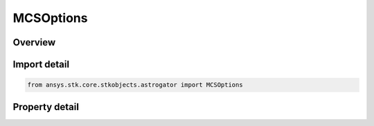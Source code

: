 MCSOptions
==========

.. py:class:: ansys.stk.core.stkobjects.astrogator.MCSOptions

   The MCS Options.

.. py:currentmodule:: MCSOptions

Overview
--------

.. tab-set::

    .. tab-item:: Properties
        
        .. list-table::
            :header-rows: 0
            :widths: auto

            * - :py:attr:`~ansys.stk.core.stkobjects.astrogator.MCSOptions.draw_trajectory_in_2d`
              - If true, Astrogator will draw the trajectory in the 2D Graphics windows as the ephemeris is calculated during the current run.
            * - :py:attr:`~ansys.stk.core.stkobjects.astrogator.MCSOptions.draw_trajectory_in_3d`
              - If true, Astrogator will draw the trajectory in the 3D Graphics windows as the ephemeris is calculated during the current run.
            * - :py:attr:`~ansys.stk.core.stkobjects.astrogator.MCSOptions.update_animation_time_for_all_objects`
              - If true, all other objects will be animated so that they appear at the proper position for the time being computed as the trajectory is calculated.
            * - :py:attr:`~ansys.stk.core.stkobjects.astrogator.MCSOptions.clear_draw_while_calculating_graphics_before_each_run`
              - If true, Astrogator will automatically clear all target iteration graphics of the previous run - in all graphics windows - before the current run draws new calculations.
            * - :py:attr:`~ansys.stk.core.stkobjects.astrogator.MCSOptions.clear_additional_b_plane_points`
              - If true, Astrogator will clear all additional B-Plane points from any previous run - in all graphics windows - before the current run.
            * - :py:attr:`~ansys.stk.core.stkobjects.astrogator.MCSOptions.propagate_on_apply`
              - If true, Astrogator will propagate trajectories whenever you click OK or Apply on the Orbit page. If you want to close the Properties Browser for the satellite without running the MCS, make certain this option is disabled.
            * - :py:attr:`~ansys.stk.core.stkobjects.astrogator.MCSOptions.enable_trajectory_segment_colors`
              - If true, trajectory segments are displayed in the 2D Graphics window in the colors selected for the respective segments; otherwise the color of the trajectory is defined by the 2D Graphics Attributes page.
            * - :py:attr:`~ansys.stk.core.stkobjects.astrogator.MCSOptions.save_numbers_in_raw_format`
              - If true, Astrogator will store satellite information in binary format - to preserve the maximum amount of precision.
            * - :py:attr:`~ansys.stk.core.stkobjects.astrogator.MCSOptions.stopping_condition_time_tolerance`
              - Get or set the time tolerance, which will be applied with respect to desired trip values throughout the MCS. If this value is set to zero, time tolerance will not be applied.
            * - :py:attr:`~ansys.stk.core.stkobjects.astrogator.MCSOptions.enable_segment_controls`
              - If true, Astrogator will automatically add independent variables to differential correctors.
            * - :py:attr:`~ansys.stk.core.stkobjects.astrogator.MCSOptions.enable_segment_results`
              - If true, Astrogator will automatically add dependent variables to differential correctors.
            * - :py:attr:`~ansys.stk.core.stkobjects.astrogator.MCSOptions.enable_logging`
              - If true, target sequences can be set to produce 'run history' log files for differential corrector profiles. By default, a target sequence does not produce a log file.
            * - :py:attr:`~ansys.stk.core.stkobjects.astrogator.MCSOptions.graphics_update_rate`
              - Get or set the rate (between 0 and 1) at which to update graphics. Dimensionless.
            * - :py:attr:`~ansys.stk.core.stkobjects.astrogator.MCSOptions.promote_controls`
              - If true, a target sequence will be able to affect controls and results within a nested target sequence in addition to its own.
            * - :py:attr:`~ansys.stk.core.stkobjects.astrogator.MCSOptions.use_nominal_settings`
              - If true, components or segments that are modified by a target sequence will be restored to their nominal values as soon as the target sequence completes its run.
            * - :py:attr:`~ansys.stk.core.stkobjects.astrogator.MCSOptions.min_ephem_step`
              - Get or set the minimum step size for saving ephemeris. Uses Time Dimension.
            * - :py:attr:`~ansys.stk.core.stkobjects.astrogator.MCSOptions.generate_ephemeris`
              - If true, Astrogator will generate ephemeris.
            * - :py:attr:`~ansys.stk.core.stkobjects.astrogator.MCSOptions.user_variables`
              - Interface used to add/remove user variables.
            * - :py:attr:`~ansys.stk.core.stkobjects.astrogator.MCSOptions.smart_run_mode`
              - Control whether the run will attempt to only run changed segments.



Import detail
-------------

.. code-block:: python

    from ansys.stk.core.stkobjects.astrogator import MCSOptions


Property detail
---------------

.. py:property:: draw_trajectory_in_2d
    :canonical: ansys.stk.core.stkobjects.astrogator.MCSOptions.draw_trajectory_in_2d
    :type: bool

    If true, Astrogator will draw the trajectory in the 2D Graphics windows as the ephemeris is calculated during the current run.

.. py:property:: draw_trajectory_in_3d
    :canonical: ansys.stk.core.stkobjects.astrogator.MCSOptions.draw_trajectory_in_3d
    :type: bool

    If true, Astrogator will draw the trajectory in the 3D Graphics windows as the ephemeris is calculated during the current run.

.. py:property:: update_animation_time_for_all_objects
    :canonical: ansys.stk.core.stkobjects.astrogator.MCSOptions.update_animation_time_for_all_objects
    :type: bool

    If true, all other objects will be animated so that they appear at the proper position for the time being computed as the trajectory is calculated.

.. py:property:: clear_draw_while_calculating_graphics_before_each_run
    :canonical: ansys.stk.core.stkobjects.astrogator.MCSOptions.clear_draw_while_calculating_graphics_before_each_run
    :type: bool

    If true, Astrogator will automatically clear all target iteration graphics of the previous run - in all graphics windows - before the current run draws new calculations.

.. py:property:: clear_additional_b_plane_points
    :canonical: ansys.stk.core.stkobjects.astrogator.MCSOptions.clear_additional_b_plane_points
    :type: bool

    If true, Astrogator will clear all additional B-Plane points from any previous run - in all graphics windows - before the current run.

.. py:property:: propagate_on_apply
    :canonical: ansys.stk.core.stkobjects.astrogator.MCSOptions.propagate_on_apply
    :type: bool

    If true, Astrogator will propagate trajectories whenever you click OK or Apply on the Orbit page. If you want to close the Properties Browser for the satellite without running the MCS, make certain this option is disabled.

.. py:property:: enable_trajectory_segment_colors
    :canonical: ansys.stk.core.stkobjects.astrogator.MCSOptions.enable_trajectory_segment_colors
    :type: bool

    If true, trajectory segments are displayed in the 2D Graphics window in the colors selected for the respective segments; otherwise the color of the trajectory is defined by the 2D Graphics Attributes page.

.. py:property:: save_numbers_in_raw_format
    :canonical: ansys.stk.core.stkobjects.astrogator.MCSOptions.save_numbers_in_raw_format
    :type: bool

    If true, Astrogator will store satellite information in binary format - to preserve the maximum amount of precision.

.. py:property:: stopping_condition_time_tolerance
    :canonical: ansys.stk.core.stkobjects.astrogator.MCSOptions.stopping_condition_time_tolerance
    :type: float

    Get or set the time tolerance, which will be applied with respect to desired trip values throughout the MCS. If this value is set to zero, time tolerance will not be applied.

.. py:property:: enable_segment_controls
    :canonical: ansys.stk.core.stkobjects.astrogator.MCSOptions.enable_segment_controls
    :type: bool

    If true, Astrogator will automatically add independent variables to differential correctors.

.. py:property:: enable_segment_results
    :canonical: ansys.stk.core.stkobjects.astrogator.MCSOptions.enable_segment_results
    :type: bool

    If true, Astrogator will automatically add dependent variables to differential correctors.

.. py:property:: enable_logging
    :canonical: ansys.stk.core.stkobjects.astrogator.MCSOptions.enable_logging
    :type: bool

    If true, target sequences can be set to produce 'run history' log files for differential corrector profiles. By default, a target sequence does not produce a log file.

.. py:property:: graphics_update_rate
    :canonical: ansys.stk.core.stkobjects.astrogator.MCSOptions.graphics_update_rate
    :type: float

    Get or set the rate (between 0 and 1) at which to update graphics. Dimensionless.

.. py:property:: promote_controls
    :canonical: ansys.stk.core.stkobjects.astrogator.MCSOptions.promote_controls
    :type: bool

    If true, a target sequence will be able to affect controls and results within a nested target sequence in addition to its own.

.. py:property:: use_nominal_settings
    :canonical: ansys.stk.core.stkobjects.astrogator.MCSOptions.use_nominal_settings
    :type: bool

    If true, components or segments that are modified by a target sequence will be restored to their nominal values as soon as the target sequence completes its run.

.. py:property:: min_ephem_step
    :canonical: ansys.stk.core.stkobjects.astrogator.MCSOptions.min_ephem_step
    :type: float

    Get or set the minimum step size for saving ephemeris. Uses Time Dimension.

.. py:property:: generate_ephemeris
    :canonical: ansys.stk.core.stkobjects.astrogator.MCSOptions.generate_ephemeris
    :type: bool

    If true, Astrogator will generate ephemeris.

.. py:property:: user_variables
    :canonical: ansys.stk.core.stkobjects.astrogator.MCSOptions.user_variables
    :type: UserVariableDefinitionCollection

    Interface used to add/remove user variables.

.. py:property:: smart_run_mode
    :canonical: ansys.stk.core.stkobjects.astrogator.MCSOptions.smart_run_mode
    :type: SmartRunMode

    Control whether the run will attempt to only run changed segments.


